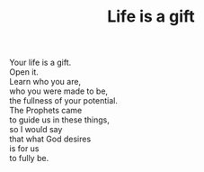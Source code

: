 :PROPERTIES:
:ID:       906DCA0C-5B4A-4971-8508-985AEEAB4D47
:SLUG:     life-is-a-gift
:END:
#+filetags: :poetry:
#+title: Life is a gift

#+BEGIN_VERSE
Your life is a gift.
Open it.
Learn who you are,
who you were made to be,
the fullness of your potential.
The Prophets came
to guide us in these things,
so I would say
that what God desires
is for us
to fully be.
#+END_VERSE
